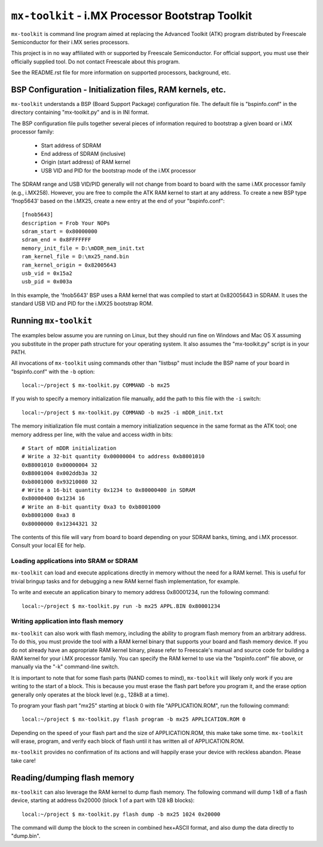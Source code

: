 ``mx-toolkit`` - i.MX Processor Bootstrap Toolkit
===================================================

``mx-toolkit`` is command line program aimed at replacing the
Advanced Toolkit (ATK) program distributed by Freescale
Semiconductor for their i.MX series processors.

This project is in no way affiliated with or supported by Freescale
Semiconductor.  For official support, you must use their officially
supplied tool.  Do not contact Freescale about this program.

See the README.rst file for more information on supported processors,
background, etc.

BSP Configuration - Initialization files, RAM kernels, etc.
-----------------------------------------------------------

``mx-toolkit`` understands a BSP (Board Support Package) configuration
file.  The default file is "bspinfo.conf" in the directory containing
"mx-toolkit.py" and is in INI format.

The BSP configuration file pulls together several pieces of information
required to bootstrap a given board or i.MX processor family:

 * Start address of SDRAM
 * End address of SDRAM (inclusive)
 * Origin (start address) of RAM kernel
 * USB VID and PID for the bootstrap mode of the i.MX processor

The SDRAM range and USB VID/PID generally will not change from board
to board with the same i.MX processor family (e.g., i.MX258).  However,
you are free to compile the ATK RAM kernel to start at any address.
To create a new BSP type 'fnop5643' based on the i.MX25, create a
new entry at the end of your "bspinfo.conf"::

 [fnob5643]
 description = Frob Your NOPs
 sdram_start = 0x80000000
 sdram_end = 0x8FFFFFFF
 memory_init_file = D:\mDDR_mem_init.txt
 ram_kernel_file = D:\mx25_nand.bin
 ram_kernel_origin = 0x82005643
 usb_vid = 0x15a2
 usb_pid = 0x003a

In this example, the 'fnob5643' BSP uses a RAM kernel that was compiled
to start at 0x82005643 in SDRAM. It uses the standard USB VID and PID for
the i.MX25 bootstrap ROM.

Running ``mx-toolkit``
------------------------

The examples below assume you are running on Linux, but they should run fine
on Windows and Mac OS X assuming you substitute in the proper path structure
for your operating system.   It also assumes the "mx-toolkit.py" script is
in your PATH.

All invocations of ``mx-toolkit`` using commands other than "listbsp" must
include the BSP name of your board in "bspinfo.conf" with the ``-b`` option::

 local:~/project $ mx-toolkit.py COMMAND -b mx25


If you wish to specify a memory initialization file manually,
add the path to this file with the ``-i`` switch::

 local:~/project $ mx-toolkit.py COMMAND -b mx25 -i mDDR_init.txt

The memory initialization file must contain a memory initialization
sequence in the same format as the ATK tool; one memory address per
line, with the value and access width in bits::

 # Start of mDDR initialization
 # Write a 32-bit quantity 0x00000004 to address 0xb8001010
 0xB8001010 0x00000004 32
 0xB8001004 0x002ddb3a 32
 0xb8001000 0x93210080 32
 # Write a 16-bit quantity 0x1234 to 0x80000400 in SDRAM
 0x80000400 0x1234 16
 # Write an 8-bit quantity 0xa3 to 0xb8001000
 0xb8001000 0xa3 8
 0x80000000 0x12344321 32

The contents of this file will vary from board to board depending on your
SDRAM banks, timing, and i.MX processor.  Consult your local EE for help.

Loading applications into SRAM or SDRAM
^^^^^^^^^^^^^^^^^^^^^^^^^^^^^^^^^^^^^^^

``mx-toolkit`` can load and execute applications directly in memory
without the need for a RAM kernel.  This is useful for trivial bringup
tasks and for debugging a new RAM kernel flash implementation, for example.

To write and execute an application binary to memory address 0x80001234,
run the following command::

  local:~/project $ mx-toolkit.py run -b mx25 APPL.BIN 0x80001234


Writing application into flash memory
^^^^^^^^^^^^^^^^^^^^^^^^^^^^^^^^^^^^^

``mx-toolkit`` can also work with flash memory, including the ability to
program flash memory from an arbitrary address.  To do this, you must provide
the tool with a RAM kernel binary that supports your board and flash memory
device.  If you do not already have an appropriate RAM kernel binary,
please refer to Freescale's manual and source code for building
a RAM kernel for your i.MX processor family.  You can specify the RAM kernel
to use via the "bspinfo.conf" file above, or manually via the "-k" command-line
switch.

It is important to note that for some flash parts (NAND comes to mind),
``mx-toolkit`` will likely only work if you are writing to the start
of a block.  This is because you must erase the flash part before you
program it, and the erase option generally only operates at the block
level (e.g., 128kB at a time).

To program your flash part "mx25" starting at block 0 with file "APPLICATION.ROM",
run the following command::

  local:~/project $ mx-toolkit.py flash program -b mx25 APPLICATION.ROM 0

Depending on the speed of your flash part and the size of APPLICATION.ROM,
this make take some time.  ``mx-toolkit`` will erase, program, and verify
each block of flash until it has written all of APPLICATION.ROM.

``mx-toolkit`` provides no confirmation of its actions and will happily
erase your device with reckless abandon.  Please take care!

Reading/dumping flash memory
----------------------------

``mx-toolkit`` can also leverage the RAM kernel to dump flash memory.
The following command will dump 1 kB of a flash device, starting at address
0x20000 (block 1 of a part with 128 kB blocks)::

  local:~/project $ mx-toolkit.py flash dump -b mx25 1024 0x20000

The command will dump the block to the screen in combined hex+ASCII format,
and also dump the data directly to "dump.bin".
